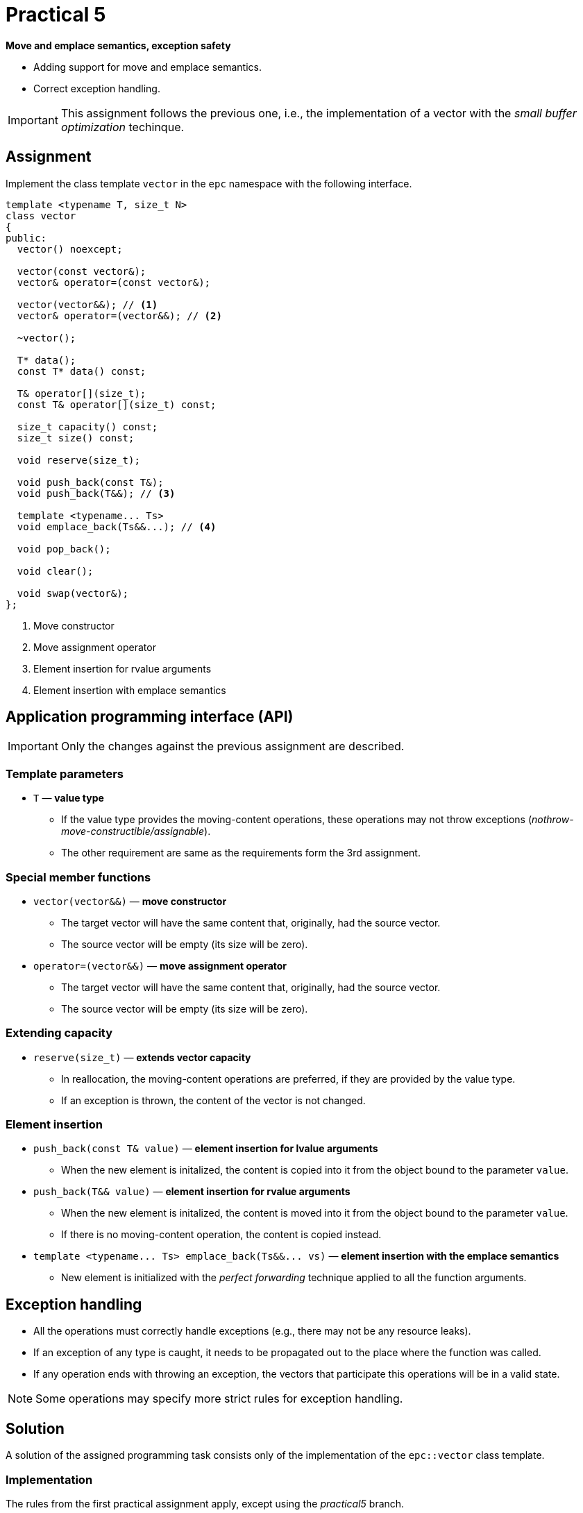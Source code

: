 = Practical 5

**Move and emplace semantics, exception safety**

* Adding support for move and emplace semantics.
* Correct exception handling.

IMPORTANT: This assignment follows the previous one, i.e., the implementation of a vector with the _small buffer optimization_ techinque.

== Assignment

Implement the class template `vector` in the `epc` namespace with the following interface.

[source,c++]
----
template <typename T, size_t N>
class vector
{
public:
  vector() noexcept; 

  vector(const vector&);
  vector& operator=(const vector&); 

  vector(vector&&); // <1>
  vector& operator=(vector&&); // <2>

  ~vector();  

  T* data();  
  const T* data() const; 

  T& operator[](size_t); 
  const T& operator[](size_t) const; 

  size_t capacity() const; 
  size_t size() const; 

  void reserve(size_t); 

  void push_back(const T&); 
  void push_back(T&&); // <3>

  template <typename... Ts>
  void emplace_back(Ts&&...); // <4>

  void pop_back();

  void clear(); 

  void swap(vector&);   
};
----
<1> Move constructor
<2> Move assignment operator
<3> Element insertion for rvalue arguments
<4> Element insertion with emplace semantics

== Application programming interface (API)

IMPORTANT: Only the changes against the previous assignment are described.

=== Template parameters

* `T` — *value type*
** If the value type provides the moving-content operations, these operations may not throw exceptions (_nothrow-move-constructible/assignable_).
** The other requirement are same as the requirements form the 3rd assignment.

=== Special member functions

* `vector(vector&&)` — *move constructor*
** The target vector will have the same content that, originally, had the source vector.
** The source vector will be empty (its size will be zero).

* `operator=(vector&&)` — *move assignment operator*
** The target vector will have the same content that, originally, had the source vector.
** The source vector will be empty (its size will be zero).

=== Extending capacity

* `reserve(size_t)` — *extends vector capacity*
** In reallocation, the moving-content operations are preferred, if they are provided by the value type.
** If an exception is thrown, the content of the vector is not changed.

=== Element insertion

* `push_back(const T& value)` — *element insertion for lvalue arguments*
** When the new element is initalized, the content is copied into it from the object bound to the parameter `value`.

* `push_back(T&& value)` — *element insertion for rvalue arguments*
** When the new element is initalized, the content is moved into it from the object bound to the parameter `value`.
** If there is no moving-content operation, the content is copied instead.

* `+template <typename... Ts> emplace_back(Ts&&... vs)+` — *element insertion with the emplace semantics*
** New element is initialized with the _perfect forwarding_ technique applied to all the function arguments.

== Exception handling

* All the operations must correctly handle exceptions (e.g., there may not be any resource leaks).
* If an exception of any type is caught, it needs to be propagated out to the place where the function was called.
* If any operation ends with throwing an exception, the vectors that participate this operations will be in a valid state.

NOTE: Some operations may specify more strict rules for exception handling.

== Solution

A solution of the assigned programming task consists only of the implementation of the `epc::vector` class template.

=== Implementation

The rules from the first practical assignment apply, except using the _practical5_ branch.

== Classification

* If the considered GitLab _job_ will even not be able to build the test program because of an incorrect implementation, the assignment will be classified with 0 points.
* In case that the compilation will succeed but some tests will not pass, the maximum amount of awarded points will be 5.
* In case that all tests will pass, the maximum amount of classification points, i.e., 10, can be awarded.

[IMPORTANT]
====
* The subject of classification of the solution will additionally be the efficiency and corectness in regard with problems that were presented in practical classes.
* These are, for example, handling exception of only some types, incorrect exception propagation, unnecessary code branching, missing inclusion of necessary header files, etc.
====
